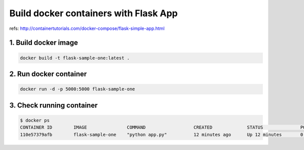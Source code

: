 Build docker containers with Flask App
======================================

refs: http://containertutorials.com/docker-compose/flask-simple-app.html


1. Build docker image
------------------

.. code-block:: bash

  docker build -t flask-sample-one:latest .


2. Run docker container
--------------------

.. code-block:: bash

  docker run -d -p 5000:5000 flask-sample-one


3. Check running container
-----------------------

.. code-block:: bash

  $ docker ps 
  CONTAINER ID        IMAGE               COMMAND                  CREATED             STATUS              PORTS                    NAMES
  110e57379afb        flask-sample-one    "python app.py"          12 minutes ago      Up 12 minutes       0.0.0.0:5000->5000/tcp   angry_shannon
